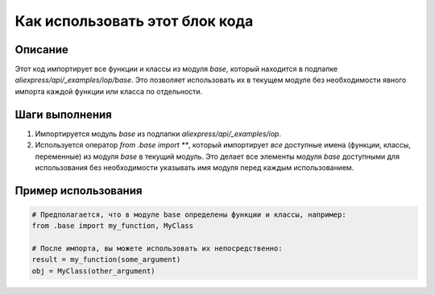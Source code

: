 Как использовать этот блок кода
=========================================================================================

Описание
-------------------------
Этот код импортирует все функции и классы из модуля `base`, который находится в подпапке `aliexpress/api/_examples/iop/base`.  Это позволяет использовать их в текущем модуле без необходимости явного импорта каждой функции или класса по отдельности.

Шаги выполнения
-------------------------
1. Импортируется модуль `base` из подпапки `aliexpress/api/_examples/iop`.
2. Используется оператор `from .base import **`, который импортирует *все* доступные имена (функции, классы, переменные) из модуля `base` в текущий модуль.  Это делает все элементы модуля `base` доступными для использования без необходимости указывать имя модуля перед каждым использованием.

Пример использования
-------------------------
.. code-block:: python

    # Предполагается, что в модуле base определены функции и классы, например:
    from .base import my_function, MyClass

    # После импорта, вы можете использовать их непосредственно:
    result = my_function(some_argument)
    obj = MyClass(other_argument)
